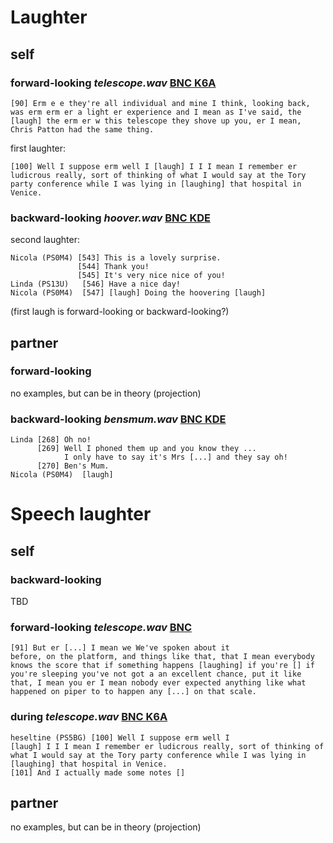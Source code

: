 * Laughter
** self
*** forward-looking [[telescope.wav]] [[http://bnc.phon.ox.ac.uk/transcripts-html/K6A.html][BNC K6A]]
#+BEGIN_EXAMPLE 
[90] Erm e e they're all individual and mine I think, looking back,
was erm erm er a light er experience and I mean as I've said, the
[laugh] the erm er w this telescope they shove up you, er I mean,
Chris Patton had the same thing.
#+END_EXAMPLE

first laughter:
#+BEGIN_EXAMPLE 
[100] Well I suppose erm well I [laugh] I I I mean I remember er
ludicrous really, sort of thinking of what I would say at the Tory
party conference while I was lying in [laughing] that hospital in
Venice.
#+END_EXAMPLE

*** backward-looking [[hoover.wav]] [[http://bnc.phon.ox.ac.uk/transcripts-html/KDE.html][BNC KDE]]
second laughter:
#+BEGIN_EXAMPLE  
Nicola (PS0M4) [543] This is a lovely surprise.
               [544] Thank you!
               [545] It's very nice nice of you!
Linda (PS13U)	[546] Have a nice day!
Nicola (PS0M4)	[547] [laugh] Doing the hoovering [laugh] 
#+END_EXAMPLE 
(first laugh is forward-looking or backward-looking?)



** partner
*** forward-looking
no examples, but can be in theory (projection)

*** backward-looking [[bensmum.wav]] [[http://bnc.phon.ox.ac.uk/transcripts-html/KDE.html][BNC KDE]]
#+BEGIN_EXAMPLE  
Linda [268] Oh no!
      [269] Well I phoned them up and you know they ... 
            I only have to say it's Mrs [...] and they say oh!
      [270] Ben's Mum.
Nicola (PS0M4)	[laugh]
#+END_EXAMPLE


* Speech laughter
** self
*** backward-looking 
TBD

*** forward-looking [[telescope.wav]] [[http://bnc.phon.ox.ac.uk/transcripts-html/HEE.html][BNC]] 
#+BEGIN_EXAMPLE 
[91] But er [...] I mean we We've spoken about it
before, on the platform, and things like that, that I mean everybody
knows the score that if something happens [laughing] if you're [] if
you're sleeping you've not got a an excellent chance, put it like
that, I mean you er I mean nobody ever expected anything like what
happened on piper to to happen any [...] on that scale.
#+END_EXAMPLE
*** during [[telescope.wav]] [[http://bnc.phon.ox.ac.uk/transcripts-html/K6A.html][BNC K6A]]
#+BEGIN_EXAMPLE  
heseltine (PS5BG) [100] Well I suppose erm well I
[laugh] I I I mean I remember er ludicrous really, sort of thinking of
what I would say at the Tory party conference while I was lying in
[laughing] that hospital in Venice.  
[101] And I actually made some notes []
#+END_EXAMPLE
** partner
no examples, but can be in theory (projection)
